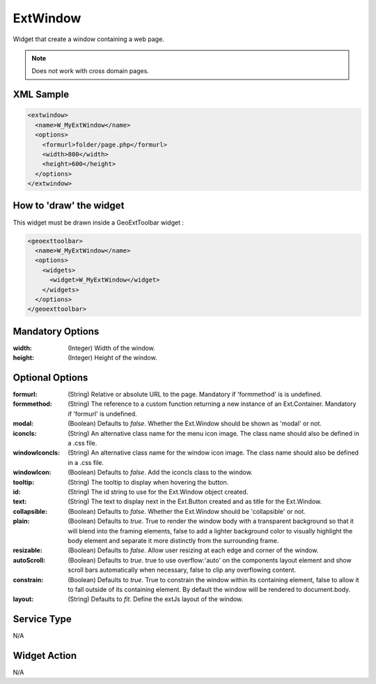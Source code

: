.. _widget-extwindow-label:

========================
 ExtWindow
========================

Widget that create a window containing a web page.

.. note:: Does not work with cross domain pages.


XML Sample
------------

.. code-block:: xml

   <extwindow>
     <name>W_MyExtWindow</name>
     <options>
       <formurl>folder/page.php</formurl>
       <width>800</width>
       <height>600</height>
     </options>
   </extwindow>


How to 'draw' the widget
---------------------------------
This widget must be drawn inside a GeoExtToolbar widget :

.. code-block:: xml

    <geoexttoolbar>
      <name>W_MyExtWindow</name>
      <options>
        <widgets>
          <widget>W_MyExtWindow</widget>
        </widgets>
      </options>
    </geoexttoolbar>


Mandatory Options
-------------------

:width:   (Integer) Width of the window.
:height:  (Integer) Height of the window.


Optional Options
------------------

:formurl:       (String)  Relative or absolute URL to the page. Mandatory if
                'formmethod' is is undefined.
:formmethod:    (String) The reference to a custom function returning a
                new instance of an Ext.Container. Mandatory if 'formurl' is
                undefined.
:modal:         (Boolean) Defaults to *false*.  Whether the Ext.Window should be
                shown as 'modal' or not.
:iconcls:       (String) An alternative class name for the menu icon image.
                The class name should also be defined in a .css file.
:windowIconcls: (String) An alternative class name for the window icon image.
                The class name should also be defined in a .css file.
:windowIcon:    (Boolean) Defaults to *false*. Add the iconcls class to the window.
:tooltip:       (String) The tooltip to display when hovering the button.
:id:            (String) The id string to use for the Ext.Window object created.
:text:          (String) The text to display next in the Ext.Button created and
                as title for the Ext.Window.
:collapsible:   (Boolean) Defaults to *false*. Whether the Ext.Window should be
                'collapsible' or not.
:plain:         (Boolean) Defaults to *true*. True to render the window body with
                a transparent background so that it will blend into the framing
                elements, false to add a lighter background color to visually
                highlight the body element and separate it more distinctly from
                the surrounding frame.
:resizable:     (Boolean) Defaults to *false*. Allow user resizing at each edge
                and corner of the window.
:autoScroll:    (Boolean) Defaults to *true*. true to use overflow:'auto' on the
                components layout element and show scroll bars automatically when
                necessary, false to clip any overflowing content.
:constrain:     (Boolean) Defaults to *true*. True to constrain the window within
                its containing element, false to allow it to fall outside of its
                containing element. By default the window will be rendered to
                document.body.
:layout:        (String) Defaults to *fit*. Define the extJs layout of the window.


Service Type
--------------
N/A


Widget Action
--------------
N/A
